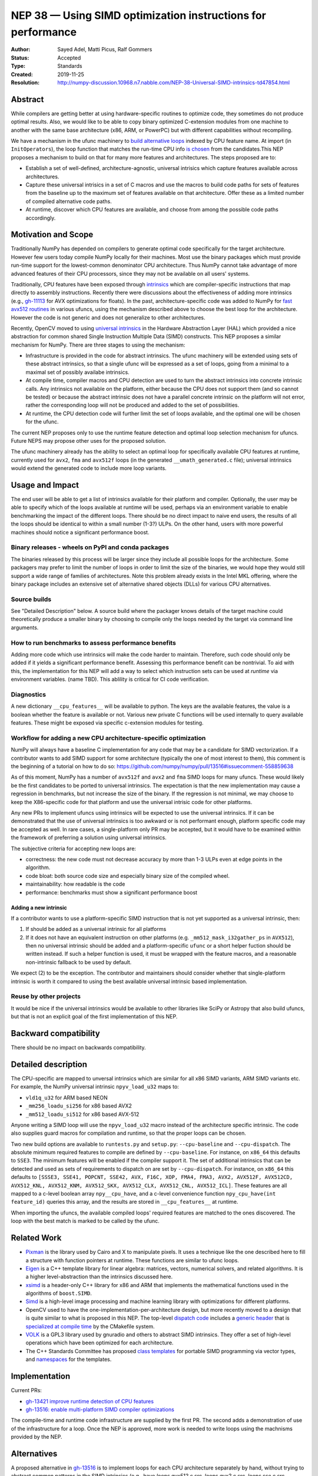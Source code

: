 =============================================================
NEP 38 — Using SIMD optimization instructions for performance
=============================================================

:Author: Sayed Adel, Matti Picus, Ralf Gommers
:Status: Accepted
:Type: Standards
:Created: 2019-11-25
:Resolution: http://numpy-discussion.10968.n7.nabble.com/NEP-38-Universal-SIMD-intrinsics-td47854.html


Abstract
--------

While compilers are getting better at using hardware-specific routines to
optimize code, they sometimes do not produce optimal results. Also, we would
like to be able to copy binary optimized C-extension modules from one machine
to another with the same base architecture (x86, ARM, or PowerPC) but with
different capabilities without recompiling.

We have a mechanism in the ufunc machinery to `build alternative loops`_
indexed by CPU feature name. At import (in ``InitOperators``), the loop
function that matches the run-time CPU info `is chosen`_ from the candidates.This
NEP proposes a mechanism to build on that for many more features and
architectures.  The steps proposed are to:

- Establish a set of well-defined, architecture-agnostic, universal intrisics
  which capture features available across architectures.
- Capture these universal intrisics in a set of C macros and use the macros
  to build code paths for sets of features from the baseline up to the maximum
  set of features available on that architecture. Offer these as a limited
  number of compiled alternative code paths.
- At runtime, discover which CPU features are available, and choose from among
  the possible code paths accordingly.


Motivation and Scope
--------------------

Traditionally NumPy has depended on compilers to generate optimal code
specifically for the target architecture.
However few users today compile NumPy locally for their machines. Most use the
binary packages which must provide run-time support for the lowest-common
denominator CPU architecture. Thus NumPy cannot take advantage of 
more advanced features of their CPU processors, since they may not be available
on all users' systems.

Traditionally, CPU features have been exposed through `intrinsics`_ which are
compiler-specific instructions that map directly to assembly instructions.
Recently there were discussions about the effectiveness of adding more
intrinsics (e.g., `gh-11113`_ for AVX optimizations for floats).  In the past,
architecture-specific code was added to NumPy for `fast avx512 routines`_ in
various ufuncs, using the mechanism described above to choose the best loop
for the architecture. However the code is not generic and does not generalize
to other architectures.

Recently, OpenCV moved to using `universal intrinsics`_ in the Hardware
Abstraction Layer (HAL) which provided a nice abstraction for common shared
Single Instruction Multiple Data (SIMD) constructs. This NEP proposes a similar
mechanism for NumPy. There are three stages to using the mechanism:

- Infrastructure is provided in the code for abstract intrinsics. The ufunc
  machinery will be extended using sets of these abstract intrinsics, so that
  a single ufunc will be expressed as a set of loops, going from a minimal to
  a maximal set of possibly availabe intrinsics.
- At compile time, compiler macros and CPU detection are used to turn the
  abstract intrinsics into concrete intrinsic calls. Any intrinsics not
  available on the platform, either because the CPU does not support them
  (and so cannot be tested) or because the abstract intrinsic does not have a
  parallel concrete intrinsic on the platform will not error, rather the
  corresponding loop will not be produced and added to the set of
  possibilities.
- At runtime, the CPU detection code will further limit the set of loops
  available, and the optimal one will be chosen for the ufunc.

The current NEP proposes only to use the runtime feature detection and optimal
loop selection mechanism for ufuncs. Future NEPS may propose other uses for the
proposed solution.

The ufunc machinery already has the ability to select an optimal loop for
specifically available CPU features at runtime, currently used for ``avx2``,
``fma`` and ``avx512f`` loops (in the generated ``__umath_generated.c`` file);
universal intrinsics would extend the generated code to include more loop
variants.

Usage and Impact
----------------

The end user will be able to get a list of intrinsics available for their
platform and compiler. Optionally,
the user may be able to specify which of the loops available at runtime will be
used, perhaps via an environment variable to enable benchmarking the impact of
the different loops. There should be no direct impact to naive end users, the
results of all the loops should be identical to within a small number (1-3?)
ULPs. On the other hand, users with more powerful machines should notice a
significant performance boost.

Binary releases - wheels on PyPI and conda packages
```````````````````````````````````````````````````

The binaries released by this process will be larger since they include all
possible loops for the architecture. Some packagers may prefer to limit the
number of loops in order to limit the size of the binaries, we would hope they
would still support a wide range of families of architectures. Note this
problem already exists in the Intel MKL offering, where the binary package
includes an extensive set of alternative shared objects (DLLs) for various CPU
alternatives.

Source builds
`````````````

See "Detailed Description" below. A source build where the packager knows
details of the target machine could theoretically produce a smaller binary by
choosing to compile only the loops needed by the target via command line
arguments.

How to run benchmarks to assess performance benefits
````````````````````````````````````````````````````

Adding more code which use intrinsics will make the code harder to maintain.
Therefore, such code should only be added if it yields a significant
performance benefit. Assessing this performance benefit can be nontrivial.
To aid with this, the implementation for this NEP will add a way to select
which instruction sets can be used at *runtime* via environment variables.
(name TBD). This ablility is critical for CI code verification.


Diagnostics
```````````

A new dictionary ``__cpu_features__`` will be available to python. The keys are
the available features, the value is a boolean whether the feature is available
or not. Various new private
C functions will be used internally to query available features. These
might be exposed via specific c-extension modules for testing.


Workflow for adding a new CPU architecture-specific optimization
````````````````````````````````````````````````````````````````

NumPy will always have a baseline C implementation for any code that may be
a candidate for SIMD vectorization.  If a contributor wants to add SIMD
support for some architecture (typically the one of most interest to them),
this comment is the beginning of a tutorial on how to do so:
https://github.com/numpy/numpy/pull/13516#issuecomment-558859638

.. _tradeoffs:

As of this moment, NumPy has a number of ``avx512f`` and ``avx2`` and ``fma``
SIMD loops for many ufuncs. These would likely be the first candidates
to be ported to universal intrinsics. The expectation is that the new
implementation may cause a regression in benchmarks, but not increase the
size of the binary. If the regression is not minimal, we may choose to keep
the X86-specific code for that platform and use the universal intrisic code
for other platforms.

Any new PRs to implement ufuncs using intrinsics will be expected to use the
universal intrinsics. If it can be demonstrated that the use of universal
intrinsics is too awkward or is not performant enough, platform specific code
may be accepted as well. In rare cases, a single-platform only PR may be
accepted, but it would have to be examined within the framework of preferring
a solution using universal intrinsics.

The subjective criteria for accepting new loops are:

- correctness: the new code must not decrease accuracy by more than 1-3 ULPs
  even at edge points in the algorithm.
- code bloat: both source code size and especially binary size of the compiled
  wheel.
- maintainability: how readable is the code
- performance: benchmarks must show a significant performance boost

.. _new-intrinsics:

Adding a new intrinsic
~~~~~~~~~~~~~~~~~~~~~~

If a contributor wants to use a platform-specific SIMD instruction that is not
yet supported as a universal intrinsic, then:

1. If should be added as a universal intrinsic for all platforms
2. If it does not have an equivalent instruction on other platforms (e.g.
   ``_mm512_mask_i32gather_ps`` in ``AVX512``), then no universal intrinsic
   should be added and a platform-specific ``ufunc`` or a short helper fuction
   should be written instead. If such a helper function is used, it must be
   wrapped with the feature macros, and a reasonable non-intrinsic fallback to
   be used by default.

We expect (2) to be the exception. The contributor and maintainers should
consider whether that single-platform intrinsic is worth it compared to using
the best available universal intrinsic based implementation.

Reuse by other projects
```````````````````````

It would be nice if the universal intrinsics would be available to other
libraries like SciPy or Astropy that also build ufuncs, but that is not an
explicit goal of the first implementation of this NEP.

Backward compatibility
----------------------

There should be no impact on backwards compatibility.


Detailed description
--------------------

The CPU-specific are mapped to unversal intrinsics which are
similar for all x86 SIMD variants, ARM SIMD variants etc. For example, the
NumPy universal intrinsic ``npyv_load_u32`` maps to:

*  ``vld1q_u32`` for ARM based NEON
* ``_mm256_loadu_si256`` for x86 based AVX2 
* ``_mm512_loadu_si512`` for x86 based AVX-512

Anyone writing a SIMD loop will use the ``npyv_load_u32`` macro instead of the
architecture specific intrinsic. The code also supplies guard macros for
compilation and runtime, so that the proper loops can be chosen.

Two new build options are available to ``runtests.py`` and ``setup.py``:
``--cpu-baseline`` and ``--cpu-dispatch``.
The absolute minimum required features to compile are defined by
``--cpu-baseline``.  For instance, on ``x86_64`` this defaults to ``SSE3``. The
minimum features will be enabled if the compiler support it. The
set of additional intrinsics that can be detected and used as sets of
requirements to dispatch on are set by ``--cpu-dispatch``. For instance, on
``x86_64`` this defaults to ``[SSSE3, SSE41, POPCNT, SSE42, AVX, F16C, XOP,
FMA4, FMA3, AVX2, AVX512F, AVX512CD, AVX512_KNL, AVX512_KNM, AVX512_SKX,
AVX512_CLX, AVX512_CNL, AVX512_ICL]``. These features are all mapped to a
c-level boolean array ``npy__cpu_have``, and a c-level convenience function
``npy_cpu_have(int feature_id)`` queries this array, and the results are stored
in ``__cpu_features__`` at runtime.

When importing the ufuncs, the available compiled loops' required features are
matched to the ones discovered. The loop with the best match is marked to be
called by the ufunc.

Related Work
------------

- `Pixman`_ is the library used by Cairo and X to manipulate pixels. It uses
  a technique like the one described here to fill a structure with function
  pointers at runtime. These functions are similar to ufunc loops.
- `Eigen`_ is a C++ template library for linear algebra: matrices, vectors,
  numerical solvers, and related algorithms. It is a higher level-abstraction
  than the intrinsics discussed here.
- `xsimd`_ is a header-only C++ library for x86 and ARM that implements the
  mathematical functions used in the algorithms of ``boost.SIMD``.
- `Simd`_ is a high-level image processing and machine learning library with
  optimizations for different platforms.
- OpenCV used to have the one-implementation-per-architecture design, but more
  recently moved to a design that is quite similar to what is proposed in this
  NEP. The top-level `dispatch code`_ includes a `generic header`_ that is
  `specialized at compile time`_ by the CMakefile system.
- `VOLK`_ is a GPL3 library used by gnuradio and others to abstract SIMD
  intrinsics. They offer a set of high-level operations which have been
  optimized for each architecture.
- The C++ Standards Committee has proposed `class templates`_ for portable
  SIMD programming via vector types, and `namespaces`_ for the templates.

Implementation
--------------

Current PRs:

- `gh-13421 improve runtime detection of CPU features <https://github.com/numpy/numpy/pull/13421>`_
- `gh-13516: enable multi-platform SIMD compiler optimizations <https://github.com/numpy/numpy/pull/13516>`_

The compile-time and runtime code infrastructure are supplied by the first PR.
The second adds a demonstration of use of the infrastructure for a loop. Once
the NEP is approved, more work is needed to write loops using the machnisms
provided by the NEP.

Alternatives
------------

A proposed alternative in gh-13516_ is to implement loops for each CPU
architecture separately by hand, without trying to abstract common patterns in
the SIMD intrinsics (e.g., have `loops.avx512.c.src`, `loops.avx2.c.src`,
`loops.sse.c.src`, `loops.vsx.c.src`, `loops.neon.c.src`, etc.). This is more
similar to what PIXMAX does. There's a lot of duplication here though, and the
manual code duplication requires a champion who will be dedicated to
implementing and maintaining that platform's loop code.


Discussion
----------

Most of the discussion took place on the PR `gh-15228`_ to accecpt this NEP.
Discussion on the mailing list mentioned `VOLK`_ which was added to
the section on related work. The question of maintainability also was raised
both on the mailing list and in `gh-15228`_ and resolved as follows:

- If contributors want to leverage a specific SIMD instruction, will they be
  expected to add software implementation of this instruction for all other
  architectures too? (see the `new-intrinsics`_ part of the workflow).
- On whom does the burden lie to verify the code and benchmarks for all
  architectures? What happens if adding a universal ufunc in place of
  architecture-specific code helps one architecture but harms performance
  on another? (answered in the tradeoffs_ part of the workflow).

References and Footnotes
------------------------

.. _`build alternative loops`: https://github.com/numpy/numpy/blob/v1.17.4/numpy/core/code_generators/generate_umath.py#L50
.. _`is chosen`: https://github.com/numpy/numpy/blob/v1.17.4/numpy/core/code_generators/generate_umath.py#L1038
.. _`gh-11113`: https://github.com/numpy/numpy/pull/11113
.. _`gh-15228`: https://github.com/numpy/numpy/pull/15228
.. _`gh-13516`: https://github.com/numpy/numpy/pull/13516
.. _`fast avx512 routines`: https://github.com/numpy/numpy/pulls?q=is%3Apr+avx512+is%3Aclosed

.. [1] Each NEP must either be explicitly labeled as placed in the public domain (see
   this NEP as an example) or licensed under the `Open Publication License`_.

.. _Open Publication License: https://www.opencontent.org/openpub/

.. _`xsimd`: https://xsimd.readthedocs.io/en/latest/
.. _`Pixman`: https://gitlab.freedesktop.org/pixman
.. _`VOLK`: https://www.libvolk.org/doxygen/index.html
.. _`Eigen`: http://eigen.tuxfamily.org/index.php?title=Main_Page
.. _`Simd`: https://github.com/ermig1979/Simd
.. _`dispatch code`: https://github.com/opencv/opencv/blob/4.1.2/modules/core/src/arithm.dispatch.cpp
.. _`generic header`: https://github.com/opencv/opencv/blob/4.1.2/modules/core/src/arithm.simd.hpp
.. _`specialized at compile time`: https://github.com/opencv/opencv/blob/4.1.2/modules/core/CMakeLists.txt#L3-#L13
.. _`intrinsics`: https://software.intel.com/en-us/cpp-compiler-developer-guide-and-reference-intrinsics
.. _`universal intrinsics`: https://docs.opencv.org/master/df/d91/group__core__hal__intrin.html
.. _`class templates`: http://www.open-std.org/jtc1/sc22/wg21/docs/papers/2018/p0214r8.pdf
.. _`namespaces`: http://www.open-std.org/jtc1/sc22/wg21/docs/papers/2019/n4808.pdf

Copyright
---------

This document has been placed in the public domain. [1]_
